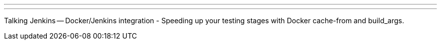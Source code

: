 ---
:page-eventTitle: Dublin JAM
:page-eventStartDate: 2018-05-09T18:30:00
:page-eventLink: https://www.meetup.com/Dublin-Jenkins-Meetup/events/249023713/
---
Talking Jenkins -- Docker/Jenkins integration - Speeding up your testing stages with Docker cache-from and build_args.
